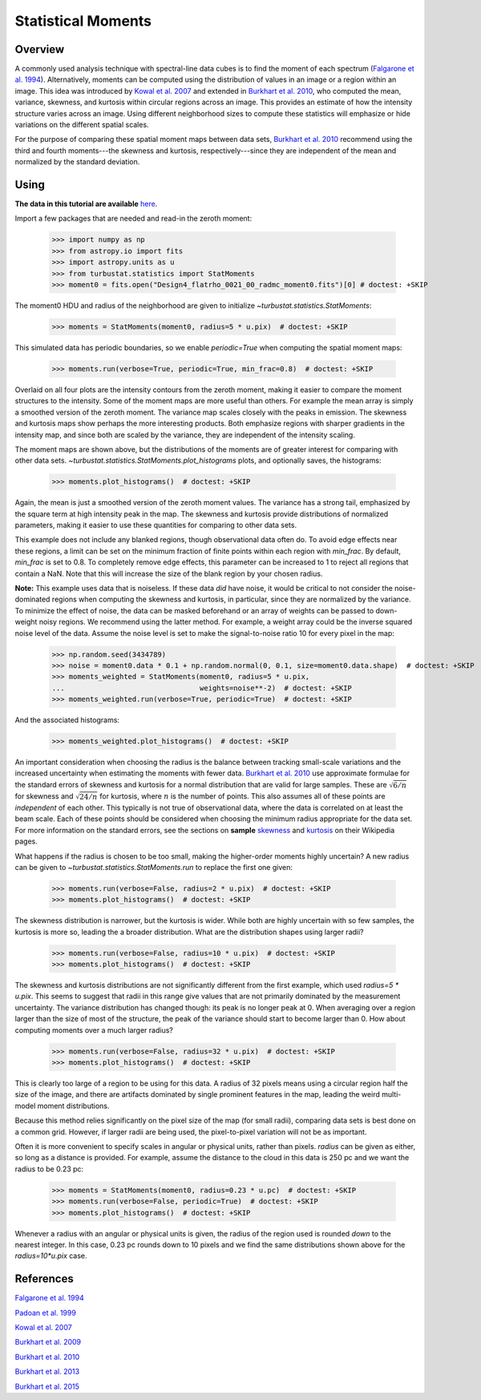 
.. _statmoments_tutorial:

*******************
Statistical Moments
*******************

Overview
--------

A commonly used analysis technique with spectral-line data cubes is to find the moment of each spectrum (`Falgarone et al. 1994 <https://ui.adsabs.harvard.edu/#abs/1994ApJ...436..728F/abstract>`_). Alternatively, moments can be computed using the distribution of values in an image or a region within an image. This idea was introduced by `Kowal et al. 2007 <https://ui.adsabs.harvard.edu/#abs/2007ApJ...658..423K/abstract>`_ and extended in `Burkhart et al. 2010 <https://ui.adsabs.harvard.edu/#abs/2010ApJ...708.1204B/abstract>`_, who computed the mean, variance, skewness, and kurtosis within circular regions across an image. This provides an estimate of how the intensity structure varies across an image. Using different neighborhood sizes to compute these statistics will emphasize or hide variations on the different spatial scales.

For the purpose of comparing these spatial moment maps between data sets, `Burkhart et al. 2010 <https://ui.adsabs.harvard.edu/#abs/2010ApJ...708.1204B/abstract>`_ recommend using the third and fourth moments---the skewness and kurtosis, respectively---since they are independent of the mean and normalized by the standard deviation.


Using
-----

**The data in this tutorial are available** `here <https://girder.hub.yt/#user/57b31aee7b6f080001528c6d/folder/59721a30cc387500017dbe37>`_.

Import a few packages that are needed and read-in the zeroth moment:

    >>> import numpy as np
    >>> from astropy.io import fits
    >>> import astropy.units as u
    >>> from turbustat.statistics import StatMoments
    >>> moment0 = fits.open("Design4_flatrho_0021_00_radmc_moment0.fits")[0] # doctest: +SKIP

The moment0 HDU and radius of the neighborhood are given to initialize `~turbustat.statistics.StatMoments`:

    >>> moments = StatMoments(moment0, radius=5 * u.pix)  # doctest: +SKIP

This simulated data has periodic boundaries, so we enable `periodic=True` when computing the spatial moment maps:

    >>> moments.run(verbose=True, periodic=True, min_frac=0.8)  # doctest: +SKIP

.. image:: images/design4_statmoments.png

Overlaid on all four plots are the intensity contours from the zeroth moment, making it easier to compare the moment structures to the intensity. Some of the moment maps are more useful than others. For example the mean array is simply a smoothed version of the zeroth moment. The variance map scales closely with the peaks in emission. The skewness and kurtosis maps show perhaps the more interesting products. Both emphasize regions with sharper gradients in the intensity map, and since both are scaled by the variance, they are independent of the intensity scaling.

The moment maps are shown above, but the distributions of the moments are of greater interest for comparing with other data sets. `~turbustat.statistics.StatMoments.plot_histograms` plots, and optionally saves, the histograms:

    >>> moments.plot_histograms()  # doctest: +SKIP

.. image:: images/design4_statmoments_hists.png

Again, the mean is just a smoothed version of the zeroth moment values. The variance has a strong tail, emphasized by the square term at high intensity peak in the map. The skewness and kurtosis provide distributions of normalized parameters, making it easier to use these quantities for comparing to other data sets.

This example does not include any blanked regions, though observational data often do. To avoid edge effects near these regions, a limit can be set on the minimum fraction of finite points within each region with `min_frac`. By default, `min_frac` is set to 0.8. To completely remove edge effects, this parameter can be increased to 1 to reject all regions that contain a NaN. Note that this will increase the size of the blank region by your chosen radius.

**Note:** This example uses data that is noiseless. If these data *did* have noise, it would be critical to not consider the noise-dominated regions when computing the skewness and kurtosis, in particular, since they are normalized by the variance. To minimize the effect of noise, the data can be masked beforehand or an array of weights can be passed to down-weight noisy regions. We recommend using the latter method. For example, a weight array could be the inverse squared noise level of the data. Assume the noise level is set to make the signal-to-noise ratio 10 for every pixel in the map:

    >>> np.random.seed(3434789)
    >>> noise = moment0.data * 0.1 + np.random.normal(0, 0.1, size=moment0.data.shape)  # doctest: +SKIP
    >>> moments_weighted = StatMoments(moment0, radius=5 * u.pix,
    ...                                weights=noise**-2)  # doctest: +SKIP
    >>> moments_weighted.run(verbose=True, periodic=True)  # doctest: +SKIP

.. image:: images/design4_statmoments_randweights.png

And the associated histograms:

    >>> moments_weighted.plot_histograms()  # doctest: +SKIP

.. image:: images/design4_statmoments_hists_randweights.png

An important consideration when choosing the radius is the balance between tracking small-scale variations and the increased uncertainty when estimating the moments with fewer data. `Burkhart et al. 2010 <https://ui.adsabs.harvard.edu/#abs/2010ApJ...708.1204B/abstract>`_ use approximate formulae for the standard errors of skewness and kurtosis for a normal distribution that are valid for large samples. These are :math:`\sqrt{6 / n}` for skewness and :math:`\sqrt{24 / n}` for kurtosis, where :math:`n` is the number of points. This also assumes all of these points are *independent* of each other. This typically is not true of observational data, where the data is correlated on at least the beam scale. Each of these points should be considered when choosing the minimum radius appropriate for the data set. For more information on the standard errors, see the sections on **sample** `skewness <https://en.wikipedia.org/wiki/Skewness#Sample_skewness>`_ and `kurtosis <https://en.wikipedia.org/wiki/Kurtosis#Sample_kurtosis>`_ on their Wikipedia pages.

What happens if the radius is chosen to be too small, making the higher-order moments highly uncertain? A new radius can be given to `~turbustat.statistics.StatMoments.run` to replace the first one given:

    >>> moments.run(verbose=False, radius=2 * u.pix)  # doctest: +SKIP
    >>> moments.plot_histograms()  # doctest: +SKIP

.. image:: images/design4_statmoments_hists_rad_2pix.png

The skewness distribution is narrower, but the kurtosis is wider. While both are highly uncertain with so few samples, the kurtosis is more so, leading the a broader distribution. What are the distribution shapes using larger radii?

    >>> moments.run(verbose=False, radius=10 * u.pix)  # doctest: +SKIP
    >>> moments.plot_histograms()  # doctest: +SKIP

.. image:: images/design4_statmoments_hists_rad_10pix.png

The skewness and kurtosis distributions are not significantly different from the first example, which used `radius=5 * u.pix`. This seems to suggest that radii in this range give values that are not primarily dominated by the measurement uncertainty. The variance distribution has changed though: its peak is no longer peak at 0. When averaging over a region larger than the size of most of the structure, the peak of the variance should start to become larger than 0. How about computing moments over a much larger radius?

    >>> moments.run(verbose=False, radius=32 * u.pix)  # doctest: +SKIP
    >>> moments.plot_histograms()  # doctest: +SKIP

.. image:: images/design4_statmoments_hists_rad_32pix.png

This is clearly too large of a region to be using for this data. A radius of 32 pixels means using a circular region half the size of the image, and there are artifacts dominated by single prominent features in the map, leading the weird multi-model moment distributions.

Because this method relies significantly on the pixel size of the map (for small radii), comparing data sets is best done on a common grid. However, if larger radii are being used, the pixel-to-pixel variation will not be as important.

Often it is more convenient to specify scales in angular or physical units, rather than pixels. `radius` can be given as either, so long as a distance is provided. For example, assume the distance to the cloud in this data is 250 pc and we want the radius to be 0.23 pc:

    >>> moments = StatMoments(moment0, radius=0.23 * u.pc)  # doctest: +SKIP
    >>> moments.run(verbose=False, periodic=True)  # doctest: +SKIP
    >>> moments.plot_histograms()  # doctest: +SKIP

.. image:: images/design4_statmoments_hists_physunits.png

Whenever a radius with an angular or physical units is given, the radius of the region used is rounded *down* to the nearest integer. In this case, 0.23 pc rounds down to 10 pixels and we find the same distributions shown above for the `radius=10*u.pix` case.

References
----------

`Falgarone et al. 1994 <https://ui.adsabs.harvard.edu/#abs/1994ApJ...436..728F/abstract>`_

`Padoan et al. 1999 <https://ui.adsabs.harvard.edu/#abs/1999ApJ...525..318P/abstract>`_

`Kowal et al. 2007 <https://ui.adsabs.harvard.edu/#abs/2007ApJ...658..423K/abstract>`_

`Burkhart et al. 2009 <https://ui.adsabs.harvard.edu/#abs/2009ApJ...693..250B/abstract>`_

`Burkhart et al. 2010 <https://ui.adsabs.harvard.edu/#abs/2010ApJ...708.1204B/abstract>`_

`Burkhart et al. 2013 <https://ui.adsabs.harvard.edu/#abs/2013ApJ...771..122B/abstract>`_

`Burkhart et al. 2015 <https://ui.adsabs.harvard.edu/#abs/2015ApJ...808...48B/abstract>`_
